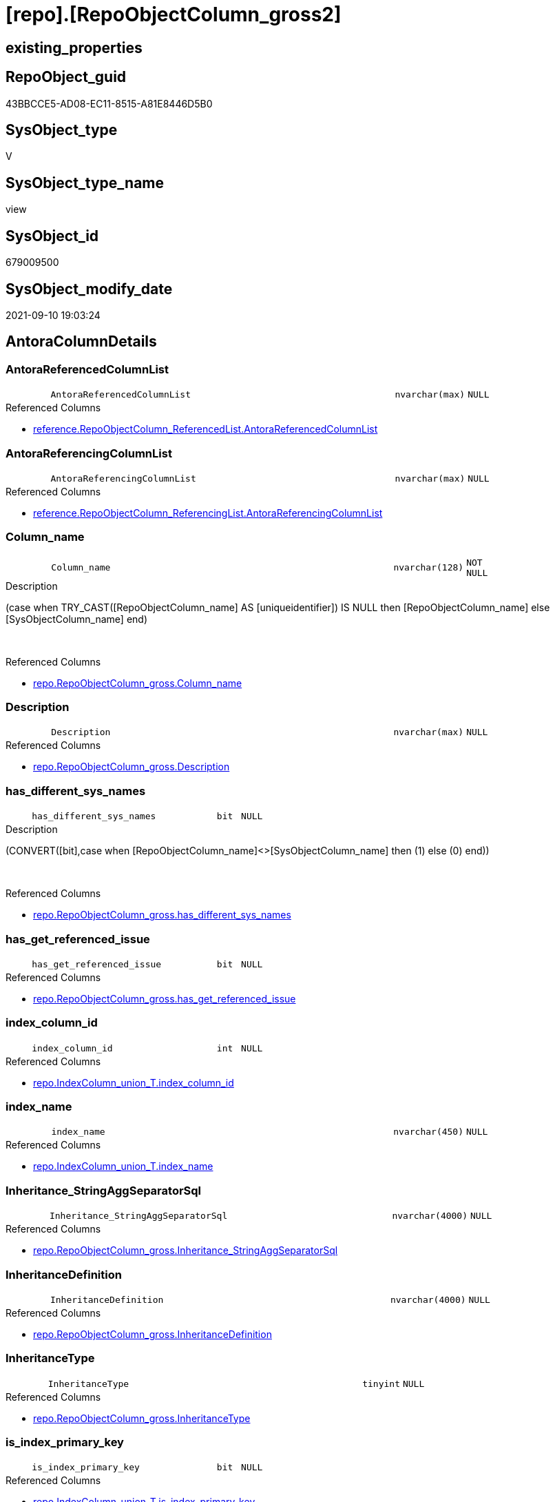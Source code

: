 = [repo].[RepoObjectColumn_gross2]

== existing_properties

// tag::existing_properties[]
:ExistsProperty--antorareferencedlist:
:ExistsProperty--antorareferencinglist:
:ExistsProperty--is_repo_managed:
:ExistsProperty--is_ssas:
:ExistsProperty--referencedobjectlist:
:ExistsProperty--sql_modules_definition:
:ExistsProperty--FK:
:ExistsProperty--AntoraIndexList:
:ExistsProperty--Columns:
// end::existing_properties[]

== RepoObject_guid

// tag::RepoObject_guid[]
43BBCCE5-AD08-EC11-8515-A81E8446D5B0
// end::RepoObject_guid[]

== SysObject_type

// tag::SysObject_type[]
V 
// end::SysObject_type[]

== SysObject_type_name

// tag::SysObject_type_name[]
view
// end::SysObject_type_name[]

== SysObject_id

// tag::SysObject_id[]
679009500
// end::SysObject_id[]

== SysObject_modify_date

// tag::SysObject_modify_date[]
2021-09-10 19:03:24
// end::SysObject_modify_date[]

== AntoraColumnDetails

// tag::AntoraColumnDetails[]
[#column-AntoraReferencedColumnList]
=== AntoraReferencedColumnList

[cols="d,8m,m,m,m,d"]
|===
|
|AntoraReferencedColumnList
|nvarchar(max)
|NULL
|
|
|===

.Referenced Columns
--
* xref:reference.RepoObjectColumn_ReferencedList.adoc#column-AntoraReferencedColumnList[+reference.RepoObjectColumn_ReferencedList.AntoraReferencedColumnList+]
--


[#column-AntoraReferencingColumnList]
=== AntoraReferencingColumnList

[cols="d,8m,m,m,m,d"]
|===
|
|AntoraReferencingColumnList
|nvarchar(max)
|NULL
|
|
|===

.Referenced Columns
--
* xref:reference.RepoObjectColumn_ReferencingList.adoc#column-AntoraReferencingColumnList[+reference.RepoObjectColumn_ReferencingList.AntoraReferencingColumnList+]
--


[#column-Column_name]
=== Column_name

[cols="d,8m,m,m,m,d"]
|===
|
|Column_name
|nvarchar(128)
|NOT NULL
|
|
|===

.Description
--
(case when TRY_CAST([RepoObjectColumn_name] AS [uniqueidentifier]) IS NULL then [RepoObjectColumn_name] else [SysObjectColumn_name] end)
--
{empty} +

.Referenced Columns
--
* xref:repo.RepoObjectColumn_gross.adoc#column-Column_name[+repo.RepoObjectColumn_gross.Column_name+]
--


[#column-Description]
=== Description

[cols="d,8m,m,m,m,d"]
|===
|
|Description
|nvarchar(max)
|NULL
|
|
|===

.Referenced Columns
--
* xref:repo.RepoObjectColumn_gross.adoc#column-Description[+repo.RepoObjectColumn_gross.Description+]
--


[#column-has_different_sys_names]
=== has_different_sys_names

[cols="d,8m,m,m,m,d"]
|===
|
|has_different_sys_names
|bit
|NULL
|
|
|===

.Description
--
(CONVERT([bit],case when [RepoObjectColumn_name]<>[SysObjectColumn_name] then (1) else (0) end))
--
{empty} +

.Referenced Columns
--
* xref:repo.RepoObjectColumn_gross.adoc#column-has_different_sys_names[+repo.RepoObjectColumn_gross.has_different_sys_names+]
--


[#column-has_get_referenced_issue]
=== has_get_referenced_issue

[cols="d,8m,m,m,m,d"]
|===
|
|has_get_referenced_issue
|bit
|NULL
|
|
|===

.Referenced Columns
--
* xref:repo.RepoObjectColumn_gross.adoc#column-has_get_referenced_issue[+repo.RepoObjectColumn_gross.has_get_referenced_issue+]
--


[#column-index_column_id]
=== index_column_id

[cols="d,8m,m,m,m,d"]
|===
|
|index_column_id
|int
|NULL
|
|
|===

.Referenced Columns
--
* xref:repo.IndexColumn_union_T.adoc#column-index_column_id[+repo.IndexColumn_union_T.index_column_id+]
--


[#column-index_name]
=== index_name

[cols="d,8m,m,m,m,d"]
|===
|
|index_name
|nvarchar(450)
|NULL
|
|
|===

.Referenced Columns
--
* xref:repo.IndexColumn_union_T.adoc#column-index_name[+repo.IndexColumn_union_T.index_name+]
--


[#column-Inheritance_StringAggSeparatorSql]
=== Inheritance_StringAggSeparatorSql

[cols="d,8m,m,m,m,d"]
|===
|
|Inheritance_StringAggSeparatorSql
|nvarchar(4000)
|NULL
|
|
|===

.Referenced Columns
--
* xref:repo.RepoObjectColumn_gross.adoc#column-Inheritance_StringAggSeparatorSql[+repo.RepoObjectColumn_gross.Inheritance_StringAggSeparatorSql+]
--


[#column-InheritanceDefinition]
=== InheritanceDefinition

[cols="d,8m,m,m,m,d"]
|===
|
|InheritanceDefinition
|nvarchar(4000)
|NULL
|
|
|===

.Referenced Columns
--
* xref:repo.RepoObjectColumn_gross.adoc#column-InheritanceDefinition[+repo.RepoObjectColumn_gross.InheritanceDefinition+]
--


[#column-InheritanceType]
=== InheritanceType

[cols="d,8m,m,m,m,d"]
|===
|
|InheritanceType
|tinyint
|NULL
|
|
|===

.Referenced Columns
--
* xref:repo.RepoObjectColumn_gross.adoc#column-InheritanceType[+repo.RepoObjectColumn_gross.InheritanceType+]
--


[#column-is_index_primary_key]
=== is_index_primary_key

[cols="d,8m,m,m,m,d"]
|===
|
|is_index_primary_key
|bit
|NULL
|
|
|===

.Referenced Columns
--
* xref:repo.IndexColumn_union_T.adoc#column-is_index_primary_key[+repo.IndexColumn_union_T.is_index_primary_key+]
--


[#column-is_persistence_no_check]
=== is_persistence_no_check

[cols="d,8m,m,m,m,d"]
|===
|
|is_persistence_no_check
|bit
|NULL
|
|
|===

.Referenced Columns
--
* xref:repo.RepoObjectColumn_gross.adoc#column-is_persistence_no_check[+repo.RepoObjectColumn_gross.is_persistence_no_check+]
--


[#column-is_persistence_no_include]
=== is_persistence_no_include

[cols="d,8m,m,m,m,d"]
|===
|
|is_persistence_no_include
|bit
|NULL
|
|
|===

.Referenced Columns
--
* xref:repo.RepoObjectColumn_gross.adoc#column-is_persistence_no_include[+repo.RepoObjectColumn_gross.is_persistence_no_include+]
--


[#column-is_persistence_no_update]
=== is_persistence_no_update

[cols="d,8m,m,m,m,d"]
|===
|
|is_persistence_no_update
|bit
|NULL
|
|
|===

.Referenced Columns
--
* xref:repo.RepoObjectColumn_gross.adoc#column-is_persistence_no_update[+repo.RepoObjectColumn_gross.is_persistence_no_update+]
--


[#column-is_query_plan_expression]
=== is_query_plan_expression

[cols="d,8m,m,m,m,d"]
|===
|
|is_query_plan_expression
|bit
|NULL
|
|
|===

.Referenced Columns
--
* xref:repo.RepoObjectColumn_gross.adoc#column-is_query_plan_expression[+repo.RepoObjectColumn_gross.is_query_plan_expression+]
--


[#column-is_repo_managed]
=== is_repo_managed

[cols="d,8m,m,m,m,d"]
|===
|
|is_repo_managed
|bit
|NULL
|
|
|===

.Referenced Columns
--
* xref:repo.RepoObjectColumn_gross.adoc#column-is_repo_managed[+repo.RepoObjectColumn_gross.is_repo_managed+]
--


[#column-is_RepoObject_name_uniqueidentifier]
=== is_RepoObject_name_uniqueidentifier

[cols="d,8m,m,m,m,d"]
|===
|
|is_RepoObject_name_uniqueidentifier
|int
|NOT NULL
|
|
|===

.Description
--
(case when TRY_CAST([RepoObject_name] AS [uniqueidentifier]) IS NULL then (0) else (1) end)
--
{empty} +

.Referenced Columns
--
* xref:repo.RepoObjectColumn_gross.adoc#column-is_RepoObject_name_uniqueidentifier[+repo.RepoObjectColumn_gross.is_RepoObject_name_uniqueidentifier+]
--


[#column-is_RepoObjectColumn_name_uniqueidentifier]
=== is_RepoObjectColumn_name_uniqueidentifier

[cols="d,8m,m,m,m,d"]
|===
|
|is_RepoObjectColumn_name_uniqueidentifier
|int
|NOT NULL
|
|
|===

.Description
--
(case when TRY_CAST([RepoObjectColumn_name] AS [uniqueidentifier]) IS NULL then (0) else (1) end)
--
{empty} +

.Referenced Columns
--
* xref:repo.RepoObjectColumn_gross.adoc#column-is_RepoObjectColumn_name_uniqueidentifier[+repo.RepoObjectColumn_gross.is_RepoObjectColumn_name_uniqueidentifier+]
--


[#column-is_required_ColumnMerge]
=== is_required_ColumnMerge

[cols="d,8m,m,m,m,d"]
|===
|
|is_required_ColumnMerge
|bit
|NULL
|
|
|===

.Referenced Columns
--
* xref:repo.RepoObjectColumn_gross.adoc#column-is_required_ColumnMerge[+repo.RepoObjectColumn_gross.is_required_ColumnMerge+]
--


[#column-is_ssas]
=== is_ssas

[cols="d,8m,m,m,m,d"]
|===
|
|is_ssas
|bit
|NOT NULL
|
|
|===

.Referenced Columns
--
* xref:repo.RepoObjectColumn_gross.adoc#column-is_ssas[+repo.RepoObjectColumn_gross.is_ssas+]
--


[#column-is_SysObject_missing]
=== is_SysObject_missing

[cols="d,8m,m,m,m,d"]
|===
|
|is_SysObject_missing
|bit
|NULL
|
|
|===

.Referenced Columns
--
* xref:repo.RepoObjectColumn_gross.adoc#column-is_SysObject_missing[+repo.RepoObjectColumn_gross.is_SysObject_missing+]
--


[#column-is_SysObject_name_uniqueidentifier]
=== is_SysObject_name_uniqueidentifier

[cols="d,8m,m,m,m,d"]
|===
|
|is_SysObject_name_uniqueidentifier
|int
|NOT NULL
|
|
|===

.Description
--
(case when TRY_CAST([SysObject_name] AS [uniqueidentifier]) IS NULL then (0) else (1) end)
--
{empty} +

.Referenced Columns
--
* xref:repo.RepoObjectColumn_gross.adoc#column-is_SysObject_name_uniqueidentifier[+repo.RepoObjectColumn_gross.is_SysObject_name_uniqueidentifier+]
--


[#column-is_SysObjectColumn_missing]
=== is_SysObjectColumn_missing

[cols="d,8m,m,m,m,d"]
|===
|
|is_SysObjectColumn_missing
|bit
|NULL
|
|
|===

.Referenced Columns
--
* xref:repo.RepoObjectColumn_gross.adoc#column-is_SysObjectColumn_missing[+repo.RepoObjectColumn_gross.is_SysObjectColumn_missing+]
--


[#column-is_SysObjectColumn_name_uniqueidentifier]
=== is_SysObjectColumn_name_uniqueidentifier

[cols="d,8m,m,m,m,d"]
|===
|
|is_SysObjectColumn_name_uniqueidentifier
|int
|NOT NULL
|
|
|===

.Description
--
(case when TRY_CAST([SysObjectColumn_name] AS [uniqueidentifier]) IS NULL then (0) else (1) end)
--
{empty} +

.Referenced Columns
--
* xref:repo.RepoObjectColumn_gross.adoc#column-is_SysObjectColumn_name_uniqueidentifier[+repo.RepoObjectColumn_gross.is_SysObjectColumn_name_uniqueidentifier+]
--


[#column-isAnyIndexColumn]
=== isAnyIndexColumn

[cols="d,8m,m,m,m,d"]
|===
|
|isAnyIndexColumn
|int
|NULL
|
|
|===


[#column-modify_dt]
=== modify_dt

[cols="d,8m,m,m,m,d"]
|===
|
|modify_dt
|datetime
|NOT NULL
|
|
|===

.Referenced Columns
--
* xref:repo.RepoObjectColumn_gross.adoc#column-modify_dt[+repo.RepoObjectColumn_gross.modify_dt+]
--


[#column-node_id]
=== node_id

[cols="d,8m,m,m,m,d"]
|===
|
|node_id
|bigint
|NULL
|
|
|===

.Description
--
(CONVERT([bigint],[SysObject_id])*(10000))
--
{empty} +

.Referenced Columns
--
* xref:repo.RepoObjectColumn_gross.adoc#column-node_id[+repo.RepoObjectColumn_gross.node_id+]
--


[#column-persistence_source_RepoObject_guid]
=== persistence_source_RepoObject_guid

[cols="d,8m,m,m,m,d"]
|===
|
|persistence_source_RepoObject_guid
|uniqueidentifier
|NULL
|
|
|===

.Referenced Columns
--
* xref:repo.RepoObjectColumn_gross.adoc#column-persistence_source_RepoObject_guid[+repo.RepoObjectColumn_gross.persistence_source_RepoObject_guid+]
--


[#column-persistence_source_RepoObject_guid_via_Column]
=== persistence_source_RepoObject_guid_via_Column

[cols="d,8m,m,m,m,d"]
|===
|
|persistence_source_RepoObject_guid_via_Column
|uniqueidentifier
|NULL
|
|
|===

.Referenced Columns
--
* xref:repo.RepoObjectColumn.adoc#column-RepoObject_guid[+repo.RepoObjectColumn.RepoObject_guid+]
--


[#column-persistence_source_RepoObjectColumn_guid]
=== persistence_source_RepoObjectColumn_guid

[cols="d,8m,m,m,m,d"]
|===
|
|persistence_source_RepoObjectColumn_guid
|uniqueidentifier
|NULL
|
|
|===

.Referenced Columns
--
* xref:repo.RepoObjectColumn_gross.adoc#column-persistence_source_RepoObjectColumn_guid[+repo.RepoObjectColumn_gross.persistence_source_RepoObjectColumn_guid+]
--


[#column-pk_index_guid]
=== pk_index_guid

[cols="d,8m,m,m,m,d"]
|===
|
|pk_index_guid
|uniqueidentifier
|NULL
|
|
|===

.Referenced Columns
--
* xref:repo.RepoObjectColumn_gross.adoc#column-pk_index_guid[+repo.RepoObjectColumn_gross.pk_index_guid+]
--


[#column-Property_ms_description]
=== Property_ms_description

[cols="d,8m,m,m,m,d"]
|===
|
|Property_ms_description
|nvarchar(4000)
|NULL
|
|
|===

.Referenced Columns
--
* xref:repo.RepoObjectColumn_gross.adoc#column-Property_ms_description[+repo.RepoObjectColumn_gross.Property_ms_description+]
--


[#column-Referencing_Count]
=== Referencing_Count

[cols="d,8m,m,m,m,d"]
|===
|
|Referencing_Count
|int
|NULL
|
|
|===

.Referenced Columns
--
* xref:repo.RepoObjectColumn_gross.adoc#column-Referencing_Count[+repo.RepoObjectColumn_gross.Referencing_Count+]
--


[#column-Repo_default_definition]
=== Repo_default_definition

[cols="d,8m,m,m,m,d"]
|===
|
|Repo_default_definition
|nvarchar(max)
|NULL
|
|
|===

.Referenced Columns
--
* xref:repo.RepoObjectColumn_gross.adoc#column-Repo_default_definition[+repo.RepoObjectColumn_gross.Repo_default_definition+]
--


[#column-Repo_default_is_system_named]
=== Repo_default_is_system_named

[cols="d,8m,m,m,m,d"]
|===
|
|Repo_default_is_system_named
|bit
|NULL
|
|
|===

.Referenced Columns
--
* xref:repo.RepoObjectColumn_gross.adoc#column-Repo_default_is_system_named[+repo.RepoObjectColumn_gross.Repo_default_is_system_named+]
--


[#column-Repo_default_name]
=== Repo_default_name

[cols="d,8m,m,m,m,d"]
|===
|
|Repo_default_name
|nvarchar(128)
|NULL
|
|
|===

.Referenced Columns
--
* xref:repo.RepoObjectColumn_gross.adoc#column-Repo_default_name[+repo.RepoObjectColumn_gross.Repo_default_name+]
--


[#column-Repo_definition]
=== Repo_definition

[cols="d,8m,m,m,m,d"]
|===
|
|Repo_definition
|nvarchar(max)
|NULL
|
|
|===

.Referenced Columns
--
* xref:repo.RepoObjectColumn_gross.adoc#column-Repo_definition[+repo.RepoObjectColumn_gross.Repo_definition+]
--


[#column-Repo_generated_always_type]
=== Repo_generated_always_type

[cols="d,8m,m,m,m,d"]
|===
|
|Repo_generated_always_type
|tinyint
|NOT NULL
|
|
|===

.Description
--
Applies to: SQL Server 2016 (13.x) and later, SQL Database.
Identifies when the column value is generated (will always be 0 for columns in system tables):
0 = NOT_APPLICABLE
1 = AS_ROW_START
2 = AS_ROW_END
For more information, see Temporal Tables (Relational databases).
--
{empty} +

.Referenced Columns
--
* xref:repo.RepoObjectColumn_gross.adoc#column-Repo_generated_always_type[+repo.RepoObjectColumn_gross.Repo_generated_always_type+]
--


[#column-Repo_graph_type]
=== Repo_graph_type

[cols="d,8m,m,m,m,d"]
|===
|
|Repo_graph_type
|int
|NULL
|
|
|===

.Description
--
https://docs.microsoft.com/en-us/sql/relational-databases/graphs/sql-graph-architecture

The sys.columns view contains additional columns graph_type and graph_type_desc, that indicate the type of the column in node and edge tables.

graph_type
int
Internal column with a set of values. The values are between 1-8 for graph columns and NULL for others.

graph_type_desc
nvarchar(60)
internal column with a set of values

Column Value	Description
1	GRAPH_ID
2	GRAPH_ID_COMPUTED
3	GRAPH_FROM_ID
4	GRAPH_FROM_OBJ_ID
5	GRAPH_FROM_ID_COMPUTED
6	GRAPH_TO_ID
7	GRAPH_TO_OBJ_ID
8	GRAPH_TO_ID_COMPUTED
--
{empty} +

.Referenced Columns
--
* xref:repo.RepoObjectColumn_gross.adoc#column-Repo_graph_type[+repo.RepoObjectColumn_gross.Repo_graph_type+]
--


[#column-Repo_increment_value]
=== Repo_increment_value

[cols="d,8m,m,m,m,d"]
|===
|
|Repo_increment_value
|sql_variant
|NULL
|
|
|===

.Referenced Columns
--
* xref:repo.RepoObjectColumn_gross.adoc#column-Repo_increment_value[+repo.RepoObjectColumn_gross.Repo_increment_value+]
--


[#column-Repo_is_computed]
=== Repo_is_computed

[cols="d,8m,m,m,m,d"]
|===
|
|Repo_is_computed
|bit
|NOT NULL
|
|
|===

.Referenced Columns
--
* xref:repo.RepoObjectColumn_gross.adoc#column-Repo_is_computed[+repo.RepoObjectColumn_gross.Repo_is_computed+]
--


[#column-Repo_is_identity]
=== Repo_is_identity

[cols="d,8m,m,m,m,d"]
|===
|
|Repo_is_identity
|bit
|NOT NULL
|
|
|===

.Referenced Columns
--
* xref:repo.RepoObjectColumn_gross.adoc#column-Repo_is_identity[+repo.RepoObjectColumn_gross.Repo_is_identity+]
--


[#column-Repo_is_nullable]
=== Repo_is_nullable

[cols="d,8m,m,m,m,d"]
|===
|
|Repo_is_nullable
|bit
|NULL
|
|
|===

.Referenced Columns
--
* xref:repo.RepoObjectColumn_gross.adoc#column-Repo_is_nullable[+repo.RepoObjectColumn_gross.Repo_is_nullable+]
--


[#column-Repo_is_persisted]
=== Repo_is_persisted

[cols="d,8m,m,m,m,d"]
|===
|
|Repo_is_persisted
|bit
|NULL
|
|
|===

.Referenced Columns
--
* xref:repo.RepoObjectColumn_gross.adoc#column-Repo_is_persisted[+repo.RepoObjectColumn_gross.Repo_is_persisted+]
--


[#column-Repo_seed_value]
=== Repo_seed_value

[cols="d,8m,m,m,m,d"]
|===
|
|Repo_seed_value
|sql_variant
|NULL
|
|
|===

.Referenced Columns
--
* xref:repo.RepoObjectColumn_gross.adoc#column-Repo_seed_value[+repo.RepoObjectColumn_gross.Repo_seed_value+]
--


[#column-Repo_user_type_fullname]
=== Repo_user_type_fullname

[cols="d,8m,m,m,m,d"]
|===
|
|Repo_user_type_fullname
|nvarchar(128)
|NULL
|
|
|===

.Referenced Columns
--
* xref:repo.RepoObjectColumn_gross.adoc#column-Repo_user_type_fullname[+repo.RepoObjectColumn_gross.Repo_user_type_fullname+]
--


[#column-Repo_user_type_name]
=== Repo_user_type_name

[cols="d,8m,m,m,m,d"]
|===
|
|Repo_user_type_name
|nvarchar(128)
|NULL
|
|
|===

.Referenced Columns
--
* xref:repo.RepoObjectColumn_gross.adoc#column-Repo_user_type_name[+repo.RepoObjectColumn_gross.Repo_user_type_name+]
--


[#column-Repo_uses_database_collation]
=== Repo_uses_database_collation

[cols="d,8m,m,m,m,d"]
|===
|
|Repo_uses_database_collation
|bit
|NULL
|
|
|===

.Referenced Columns
--
* xref:repo.RepoObjectColumn_gross.adoc#column-Repo_uses_database_collation[+repo.RepoObjectColumn_gross.Repo_uses_database_collation+]
--


[#column-RepoObject_fullname]
=== RepoObject_fullname

[cols="d,8m,m,m,m,d"]
|===
|
|RepoObject_fullname
|nvarchar(261)
|NOT NULL
|
|
|===

.Description
--
(concat('[',[RepoObject_schema_name],'].[',[RepoObject_name],']'))
--
{empty} +

.Referenced Columns
--
* xref:repo.RepoObjectColumn_gross.adoc#column-RepoObject_fullname[+repo.RepoObjectColumn_gross.RepoObject_fullname+]
--


[#column-RepoObject_fullname2]
=== RepoObject_fullname2

[cols="d,8m,m,m,m,d"]
|===
|
|RepoObject_fullname2
|nvarchar(257)
|NOT NULL
|
|
|===

.Description
--
(concat([RepoObject_schema_name],'.',[RepoObject_name]))
--
{empty} +

.Referenced Columns
--
* xref:repo.RepoObjectColumn_gross.adoc#column-RepoObject_fullname2[+repo.RepoObjectColumn_gross.RepoObject_fullname2+]
--


[#column-RepoObject_guid]
=== RepoObject_guid

[cols="d,8m,m,m,m,d"]
|===
|
|RepoObject_guid
|uniqueidentifier
|NOT NULL
|
|
|===

.Referenced Columns
--
* xref:repo.RepoObjectColumn_gross.adoc#column-RepoObject_guid[+repo.RepoObjectColumn_gross.RepoObject_guid+]
--

.Referencing Columns
--
* xref:docs.RepoObject_ColumnList.adoc#column-RepoObject_guid[+docs.RepoObject_ColumnList.RepoObject_guid+]
* xref:repo.RepoObject_ColumnList.adoc#column-RepoObject_guid[+repo.RepoObject_ColumnList.RepoObject_guid+]
--


[#column-RepoObject_name]
=== RepoObject_name

[cols="d,8m,m,m,m,d"]
|===
|
|RepoObject_name
|nvarchar(128)
|NOT NULL
|
|
|===

.Referenced Columns
--
* xref:repo.RepoObjectColumn_gross.adoc#column-RepoObject_name[+repo.RepoObjectColumn_gross.RepoObject_name+]
--


[#column-RepoObject_Referencing_Count]
=== RepoObject_Referencing_Count

[cols="d,8m,m,m,m,d"]
|===
|
|RepoObject_Referencing_Count
|int
|NULL
|
|
|===

.Referenced Columns
--
* xref:repo.RepoObjectColumn_gross.adoc#column-RepoObject_Referencing_Count[+repo.RepoObjectColumn_gross.RepoObject_Referencing_Count+]
--


[#column-RepoObject_schema_name]
=== RepoObject_schema_name

[cols="d,8m,m,m,m,d"]
|===
|
|RepoObject_schema_name
|nvarchar(128)
|NOT NULL
|
|
|===

.Referenced Columns
--
* xref:repo.RepoObjectColumn_gross.adoc#column-RepoObject_schema_name[+repo.RepoObjectColumn_gross.RepoObject_schema_name+]
--


[#column-RepoObject_type]
=== RepoObject_type

[cols="d,8m,m,m,m,d"]
|===
|
|RepoObject_type
|char(2)
|NOT NULL
|
|
|===

.Description
--
reference in [repo_sys].[type]
--
{empty} +

.Referenced Columns
--
* xref:repo.RepoObjectColumn_gross.adoc#column-RepoObject_type[+repo.RepoObjectColumn_gross.RepoObject_type+]
--


[#column-RepoObjectColumn_column_id]
=== RepoObjectColumn_column_id

[cols="d,8m,m,m,m,d"]
|===
|
|RepoObjectColumn_column_id
|int
|NULL
|
|
|===

.Description
--
ID of the column. Is unique within the object.
Column IDs might not be sequential.
--
{empty} +

.Referenced Columns
--
* xref:repo.RepoObjectColumn_gross.adoc#column-RepoObjectColumn_column_id[+repo.RepoObjectColumn_gross.RepoObjectColumn_column_id+]
--


[#column-RepoObjectColumn_fullname]
=== RepoObjectColumn_fullname

[cols="d,8m,m,m,m,d"]
|===
|
|RepoObjectColumn_fullname
|nvarchar(520)
|NOT NULL
|
|
|===

.Referenced Columns
--
* xref:repo.RepoObjectColumn_gross.adoc#column-RepoObjectColumn_fullname[+repo.RepoObjectColumn_gross.RepoObjectColumn_fullname+]
--


[#column-RepoObjectColumn_fullname2]
=== RepoObjectColumn_fullname2

[cols="d,8m,m,m,m,d"]
|===
|
|RepoObjectColumn_fullname2
|nvarchar(386)
|NOT NULL
|
|
|===

.Referenced Columns
--
* xref:repo.RepoObjectColumn_gross.adoc#column-RepoObjectColumn_fullname2[+repo.RepoObjectColumn_gross.RepoObjectColumn_fullname2+]
--


[#column-RepoObjectColumn_guid]
=== RepoObjectColumn_guid

[cols="d,8m,m,m,m,d"]
|===
|
|RepoObjectColumn_guid
|uniqueidentifier
|NOT NULL
|
|
|===

.Referenced Columns
--
* xref:repo.RepoObjectColumn_gross.adoc#column-RepoObjectColumn_guid[+repo.RepoObjectColumn_gross.RepoObjectColumn_guid+]
--


[#column-RepoObjectColumn_name]
=== RepoObjectColumn_name

[cols="d,8m,m,m,m,d"]
|===
|
|RepoObjectColumn_name
|nvarchar(128)
|NOT NULL
|
|
|===

.Description
--
Name of the column. Is unique within the object.
--
{empty} +

.Referenced Columns
--
* xref:repo.RepoObjectColumn_gross.adoc#column-RepoObjectColumn_name[+repo.RepoObjectColumn_gross.RepoObjectColumn_name+]
--


[#column-SysObject_fullname]
=== SysObject_fullname

[cols="d,8m,m,m,m,d"]
|===
|
|SysObject_fullname
|nvarchar(261)
|NOT NULL
|
|
|===

.Description
--
(concat('[',[SysObject_schema_name],'].[',[SysObject_name],']'))
--
{empty} +

.Referenced Columns
--
* xref:repo.RepoObjectColumn_gross.adoc#column-SysObject_fullname[+repo.RepoObjectColumn_gross.SysObject_fullname+]
--


[#column-SysObject_fullname2]
=== SysObject_fullname2

[cols="d,8m,m,m,m,d"]
|===
|
|SysObject_fullname2
|nvarchar(257)
|NOT NULL
|
|
|===

.Description
--
(concat([SysObject_schema_name],'.',[SysObject_name]))
--
{empty} +

.Referenced Columns
--
* xref:repo.RepoObjectColumn_gross.adoc#column-SysObject_fullname2[+repo.RepoObjectColumn_gross.SysObject_fullname2+]
--


[#column-SysObject_id]
=== SysObject_id

[cols="d,8m,m,m,m,d"]
|===
|
|SysObject_id
|int
|NULL
|
|
|===

.Referenced Columns
--
* xref:repo.RepoObjectColumn_gross.adoc#column-SysObject_id[+repo.RepoObjectColumn_gross.SysObject_id+]
--


[#column-SysObject_modify_date]
=== SysObject_modify_date

[cols="d,8m,m,m,m,d"]
|===
|
|SysObject_modify_date
|datetime
|NULL
|
|
|===

.Referenced Columns
--
* xref:repo.RepoObjectColumn_gross.adoc#column-SysObject_modify_date[+repo.RepoObjectColumn_gross.SysObject_modify_date+]
--


[#column-SysObject_name]
=== SysObject_name

[cols="d,8m,m,m,m,d"]
|===
|
|SysObject_name
|nvarchar(128)
|NOT NULL
|
|
|===

.Referenced Columns
--
* xref:repo.RepoObjectColumn_gross.adoc#column-SysObject_name[+repo.RepoObjectColumn_gross.SysObject_name+]
--


[#column-SysObject_parent_object_id]
=== SysObject_parent_object_id

[cols="d,8m,m,m,m,d"]
|===
|
|SysObject_parent_object_id
|int
|NOT NULL
|
|
|===

.Referenced Columns
--
* xref:repo.RepoObjectColumn_gross.adoc#column-SysObject_parent_object_id[+repo.RepoObjectColumn_gross.SysObject_parent_object_id+]
--


[#column-SysObject_schema_name]
=== SysObject_schema_name

[cols="d,8m,m,m,m,d"]
|===
|
|SysObject_schema_name
|nvarchar(128)
|NOT NULL
|
|
|===

.Referenced Columns
--
* xref:repo.RepoObjectColumn_gross.adoc#column-SysObject_schema_name[+repo.RepoObjectColumn_gross.SysObject_schema_name+]
--


[#column-SysObject_type]
=== SysObject_type

[cols="d,8m,m,m,m,d"]
|===
|
|SysObject_type
|char(2)
|NULL
|
|
|===

.Description
--
reference in [repo_sys].[type]
--
{empty} +

.Referenced Columns
--
* xref:repo.RepoObjectColumn_gross.adoc#column-SysObject_type[+repo.RepoObjectColumn_gross.SysObject_type+]
--


[#column-SysObjectColumn_column_id]
=== SysObjectColumn_column_id

[cols="d,8m,m,m,m,d"]
|===
|
|SysObjectColumn_column_id
|int
|NULL
|
|
|===

.Description
--
ID of the column. Is unique within the object.
Column IDs might not be sequential.
--
{empty} +

.Referenced Columns
--
* xref:repo.RepoObjectColumn_gross.adoc#column-SysObjectColumn_column_id[+repo.RepoObjectColumn_gross.SysObjectColumn_column_id+]
--


[#column-SysObjectColumn_name]
=== SysObjectColumn_name

[cols="d,8m,m,m,m,d"]
|===
|
|SysObjectColumn_name
|nvarchar(128)
|NOT NULL
|
|
|===

.Description
--
Name of the column. Is unique within the object.
if it not exists in the database, the RepoObject_guid or any other guid is used, because this column should not be empty
--
{empty} +

.Referenced Columns
--
* xref:repo.RepoObjectColumn_gross.adoc#column-SysObjectColumn_name[+repo.RepoObjectColumn_gross.SysObjectColumn_name+]
--


[#column-tabcol_Description]
=== tabcol_Description

[cols="d,8m,m,m,m,d"]
|===
|
|tabcol_Description
|nvarchar(max)
|NULL
|
|
|===

.Referenced Columns
--
* xref:repo.RepoObjectColumn_gross.adoc#column-tabcol_Description[+repo.RepoObjectColumn_gross.tabcol_Description+]
--


[#column-tabcol_DisplayFolder]
=== tabcol_DisplayFolder

[cols="d,8m,m,m,m,d"]
|===
|
|tabcol_DisplayFolder
|nvarchar(500)
|NULL
|
|
|===

.Referenced Columns
--
* xref:repo.RepoObjectColumn_gross.adoc#column-tabcol_DisplayFolder[+repo.RepoObjectColumn_gross.tabcol_DisplayFolder+]
--


[#column-tabcol_Expression]
=== tabcol_Expression

[cols="d,8m,m,m,m,d"]
|===
|
|tabcol_Expression
|nvarchar(max)
|NULL
|
|
|===

.Referenced Columns
--
* xref:repo.RepoObjectColumn_gross.adoc#column-tabcol_Expression[+repo.RepoObjectColumn_gross.tabcol_Expression+]
--


[#column-tabcol_FormatString]
=== tabcol_FormatString

[cols="d,8m,m,m,m,d"]
|===
|
|tabcol_FormatString
|nvarchar(500)
|NULL
|
|
|===

.Referenced Columns
--
* xref:repo.RepoObjectColumn_gross.adoc#column-tabcol_FormatString[+repo.RepoObjectColumn_gross.tabcol_FormatString+]
--


[#column-tabcol_IsHidden]
=== tabcol_IsHidden

[cols="d,8m,m,m,m,d"]
|===
|
|tabcol_IsHidden
|bit
|NOT NULL
|
|
|===

.Referenced Columns
--
* xref:repo.RepoObjectColumn_gross.adoc#column-tabcol_IsHidden[+repo.RepoObjectColumn_gross.tabcol_IsHidden+]
--


[#column-tabcol_IsKey]
=== tabcol_IsKey

[cols="d,8m,m,m,m,d"]
|===
|
|tabcol_IsKey
|bit
|NOT NULL
|
|
|===

.Referenced Columns
--
* xref:repo.RepoObjectColumn_gross.adoc#column-tabcol_IsKey[+repo.RepoObjectColumn_gross.tabcol_IsKey+]
--


[#column-tabcol_IsUnique]
=== tabcol_IsUnique

[cols="d,8m,m,m,m,d"]
|===
|
|tabcol_IsUnique
|bit
|NOT NULL
|
|
|===

.Referenced Columns
--
* xref:repo.RepoObjectColumn_gross.adoc#column-tabcol_IsUnique[+repo.RepoObjectColumn_gross.tabcol_IsUnique+]
--


[#column-tabcol_SummarizeBy]
=== tabcol_SummarizeBy

[cols="d,8m,m,m,m,d"]
|===
|
|tabcol_SummarizeBy
|nvarchar(500)
|NULL
|
|
|===

.Referenced Columns
--
* xref:repo.RepoObjectColumn_gross.adoc#column-tabcol_SummarizeBy[+repo.RepoObjectColumn_gross.tabcol_SummarizeBy+]
--


[#column-tabcol_Type]
=== tabcol_Type

[cols="d,8m,m,m,m,d"]
|===
|
|tabcol_Type
|nvarchar(500)
|NULL
|
|
|===

.Referenced Columns
--
* xref:repo.RepoObjectColumn_gross.adoc#column-tabcol_Type[+repo.RepoObjectColumn_gross.tabcol_Type+]
--


// end::AntoraColumnDetails[]

== AntoraMeasureDetails

// tag::AntoraMeasureDetails[]

// end::AntoraMeasureDetails[]

== AntoraPkColumnTableRows

// tag::AntoraPkColumnTableRows[]
















































































// end::AntoraPkColumnTableRows[]

== AntoraNonPkColumnTableRows

// tag::AntoraNonPkColumnTableRows[]
|
|<<column-AntoraReferencedColumnList>>
|nvarchar(max)
|NULL
|
|

|
|<<column-AntoraReferencingColumnList>>
|nvarchar(max)
|NULL
|
|

|
|<<column-Column_name>>
|nvarchar(128)
|NOT NULL
|
|

|
|<<column-Description>>
|nvarchar(max)
|NULL
|
|

|
|<<column-has_different_sys_names>>
|bit
|NULL
|
|

|
|<<column-has_get_referenced_issue>>
|bit
|NULL
|
|

|
|<<column-index_column_id>>
|int
|NULL
|
|

|
|<<column-index_name>>
|nvarchar(450)
|NULL
|
|

|
|<<column-Inheritance_StringAggSeparatorSql>>
|nvarchar(4000)
|NULL
|
|

|
|<<column-InheritanceDefinition>>
|nvarchar(4000)
|NULL
|
|

|
|<<column-InheritanceType>>
|tinyint
|NULL
|
|

|
|<<column-is_index_primary_key>>
|bit
|NULL
|
|

|
|<<column-is_persistence_no_check>>
|bit
|NULL
|
|

|
|<<column-is_persistence_no_include>>
|bit
|NULL
|
|

|
|<<column-is_persistence_no_update>>
|bit
|NULL
|
|

|
|<<column-is_query_plan_expression>>
|bit
|NULL
|
|

|
|<<column-is_repo_managed>>
|bit
|NULL
|
|

|
|<<column-is_RepoObject_name_uniqueidentifier>>
|int
|NOT NULL
|
|

|
|<<column-is_RepoObjectColumn_name_uniqueidentifier>>
|int
|NOT NULL
|
|

|
|<<column-is_required_ColumnMerge>>
|bit
|NULL
|
|

|
|<<column-is_ssas>>
|bit
|NOT NULL
|
|

|
|<<column-is_SysObject_missing>>
|bit
|NULL
|
|

|
|<<column-is_SysObject_name_uniqueidentifier>>
|int
|NOT NULL
|
|

|
|<<column-is_SysObjectColumn_missing>>
|bit
|NULL
|
|

|
|<<column-is_SysObjectColumn_name_uniqueidentifier>>
|int
|NOT NULL
|
|

|
|<<column-isAnyIndexColumn>>
|int
|NULL
|
|

|
|<<column-modify_dt>>
|datetime
|NOT NULL
|
|

|
|<<column-node_id>>
|bigint
|NULL
|
|

|
|<<column-persistence_source_RepoObject_guid>>
|uniqueidentifier
|NULL
|
|

|
|<<column-persistence_source_RepoObject_guid_via_Column>>
|uniqueidentifier
|NULL
|
|

|
|<<column-persistence_source_RepoObjectColumn_guid>>
|uniqueidentifier
|NULL
|
|

|
|<<column-pk_index_guid>>
|uniqueidentifier
|NULL
|
|

|
|<<column-Property_ms_description>>
|nvarchar(4000)
|NULL
|
|

|
|<<column-Referencing_Count>>
|int
|NULL
|
|

|
|<<column-Repo_default_definition>>
|nvarchar(max)
|NULL
|
|

|
|<<column-Repo_default_is_system_named>>
|bit
|NULL
|
|

|
|<<column-Repo_default_name>>
|nvarchar(128)
|NULL
|
|

|
|<<column-Repo_definition>>
|nvarchar(max)
|NULL
|
|

|
|<<column-Repo_generated_always_type>>
|tinyint
|NOT NULL
|
|

|
|<<column-Repo_graph_type>>
|int
|NULL
|
|

|
|<<column-Repo_increment_value>>
|sql_variant
|NULL
|
|

|
|<<column-Repo_is_computed>>
|bit
|NOT NULL
|
|

|
|<<column-Repo_is_identity>>
|bit
|NOT NULL
|
|

|
|<<column-Repo_is_nullable>>
|bit
|NULL
|
|

|
|<<column-Repo_is_persisted>>
|bit
|NULL
|
|

|
|<<column-Repo_seed_value>>
|sql_variant
|NULL
|
|

|
|<<column-Repo_user_type_fullname>>
|nvarchar(128)
|NULL
|
|

|
|<<column-Repo_user_type_name>>
|nvarchar(128)
|NULL
|
|

|
|<<column-Repo_uses_database_collation>>
|bit
|NULL
|
|

|
|<<column-RepoObject_fullname>>
|nvarchar(261)
|NOT NULL
|
|

|
|<<column-RepoObject_fullname2>>
|nvarchar(257)
|NOT NULL
|
|

|
|<<column-RepoObject_guid>>
|uniqueidentifier
|NOT NULL
|
|

|
|<<column-RepoObject_name>>
|nvarchar(128)
|NOT NULL
|
|

|
|<<column-RepoObject_Referencing_Count>>
|int
|NULL
|
|

|
|<<column-RepoObject_schema_name>>
|nvarchar(128)
|NOT NULL
|
|

|
|<<column-RepoObject_type>>
|char(2)
|NOT NULL
|
|

|
|<<column-RepoObjectColumn_column_id>>
|int
|NULL
|
|

|
|<<column-RepoObjectColumn_fullname>>
|nvarchar(520)
|NOT NULL
|
|

|
|<<column-RepoObjectColumn_fullname2>>
|nvarchar(386)
|NOT NULL
|
|

|
|<<column-RepoObjectColumn_guid>>
|uniqueidentifier
|NOT NULL
|
|

|
|<<column-RepoObjectColumn_name>>
|nvarchar(128)
|NOT NULL
|
|

|
|<<column-SysObject_fullname>>
|nvarchar(261)
|NOT NULL
|
|

|
|<<column-SysObject_fullname2>>
|nvarchar(257)
|NOT NULL
|
|

|
|<<column-SysObject_id>>
|int
|NULL
|
|

|
|<<column-SysObject_modify_date>>
|datetime
|NULL
|
|

|
|<<column-SysObject_name>>
|nvarchar(128)
|NOT NULL
|
|

|
|<<column-SysObject_parent_object_id>>
|int
|NOT NULL
|
|

|
|<<column-SysObject_schema_name>>
|nvarchar(128)
|NOT NULL
|
|

|
|<<column-SysObject_type>>
|char(2)
|NULL
|
|

|
|<<column-SysObjectColumn_column_id>>
|int
|NULL
|
|

|
|<<column-SysObjectColumn_name>>
|nvarchar(128)
|NOT NULL
|
|

|
|<<column-tabcol_Description>>
|nvarchar(max)
|NULL
|
|

|
|<<column-tabcol_DisplayFolder>>
|nvarchar(500)
|NULL
|
|

|
|<<column-tabcol_Expression>>
|nvarchar(max)
|NULL
|
|

|
|<<column-tabcol_FormatString>>
|nvarchar(500)
|NULL
|
|

|
|<<column-tabcol_IsHidden>>
|bit
|NOT NULL
|
|

|
|<<column-tabcol_IsKey>>
|bit
|NOT NULL
|
|

|
|<<column-tabcol_IsUnique>>
|bit
|NOT NULL
|
|

|
|<<column-tabcol_SummarizeBy>>
|nvarchar(500)
|NULL
|
|

|
|<<column-tabcol_Type>>
|nvarchar(500)
|NULL
|
|

// end::AntoraNonPkColumnTableRows[]

== AntoraIndexList

// tag::AntoraIndexList[]

[#index-idx_RepoObjectColumn_gross2_1]
=== idx_RepoObjectColumn_gross2++__++1

* IndexSemanticGroup: xref:other/IndexSemanticGroup.adoc#_no_group[no_group]
+
--
* <<column-SysObject_schema_name>>; nvarchar(128)
* <<column-SysObject_name>>; nvarchar(128)
--
* PK, Unique, Real: 0, 0, 0


[#index-idx_RepoObjectColumn_gross2_2]
=== idx_RepoObjectColumn_gross2++__++2

* IndexSemanticGroup: xref:other/IndexSemanticGroup.adoc#_no_group[no_group]
+
--
* <<column-RepoObject_schema_name>>; nvarchar(128)
* <<column-RepoObject_name>>; nvarchar(128)
--
* PK, Unique, Real: 0, 0, 0


[#index-idx_RepoObjectColumn_gross2_3]
=== idx_RepoObjectColumn_gross2++__++3

* IndexSemanticGroup: xref:other/IndexSemanticGroup.adoc#_no_group[no_group]
+
--
* <<column-pk_index_guid>>; uniqueidentifier
--
* PK, Unique, Real: 0, 0, 0


[#index-idx_RepoObjectColumn_gross2_4]
=== idx_RepoObjectColumn_gross2++__++4

* IndexSemanticGroup: xref:other/IndexSemanticGroup.adoc#_no_group[no_group]
+
--
* <<column-RepoObjectColumn_guid>>; uniqueidentifier
--
* PK, Unique, Real: 0, 0, 0


[#index-idx_RepoObjectColumn_gross2_5]
=== idx_RepoObjectColumn_gross2++__++5

* IndexSemanticGroup: xref:other/IndexSemanticGroup.adoc#_no_group[no_group]
+
--
* <<column-RepoObjectColumn_guid>>; uniqueidentifier
* <<column-SysObjectColumn_name>>; nvarchar(128)
--
* PK, Unique, Real: 0, 0, 0


[#index-idx_RepoObjectColumn_gross2_6]
=== idx_RepoObjectColumn_gross2++__++6

* IndexSemanticGroup: xref:other/IndexSemanticGroup.adoc#_no_group[no_group]
+
--
* <<column-RepoObject_guid>>; uniqueidentifier
* <<column-RepoObjectColumn_name>>; nvarchar(128)
--
* PK, Unique, Real: 0, 0, 0


[#index-idx_RepoObjectColumn_gross2_7]
=== idx_RepoObjectColumn_gross2++__++7

* IndexSemanticGroup: xref:other/IndexSemanticGroup.adoc#_no_group[no_group]
+
--
* <<column-RepoObject_guid>>; uniqueidentifier
--
* PK, Unique, Real: 0, 0, 0


[#index-idx_RepoObjectColumn_gross2_8]
=== idx_RepoObjectColumn_gross2++__++8

* IndexSemanticGroup: xref:other/IndexSemanticGroup.adoc#_no_group[no_group]
+
--
* <<column-index_column_id>>; int
--
* PK, Unique, Real: 0, 0, 0


[#index-idx_RepoObjectColumn_gross2_9]
=== idx_RepoObjectColumn_gross2++__++9

* IndexSemanticGroup: xref:other/IndexSemanticGroup.adoc#_no_group[no_group]
+
--
* <<column-persistence_source_RepoObject_guid_via_Column>>; uniqueidentifier
--
* PK, Unique, Real: 0, 0, 0

// end::AntoraIndexList[]

== AntoraParameterList

// tag::AntoraParameterList[]

// end::AntoraParameterList[]

== Other tags

source: property.RepoObjectProperty_cross As rop_cross


=== AdocUspSteps

// tag::adocuspsteps[]

// end::adocuspsteps[]


=== AntoraReferencedList

// tag::antorareferencedlist[]
* xref:reference.RepoObjectColumn_ReferencedList.adoc[]
* xref:reference.RepoObjectColumn_ReferencingList.adoc[]
* xref:repo.IndexColumn_union_T.adoc[]
* xref:repo.RepoObjectColumn.adoc[]
* xref:repo.RepoObjectColumn_gross.adoc[]
// end::antorareferencedlist[]


=== AntoraReferencingList

// tag::antorareferencinglist[]
* xref:docs.RepoObject_ColumnList.adoc[]
* xref:repo.RepoObject_ColumnList.adoc[]
* xref:uspgenerator.usp_GeneratorUsp_insert_update_persistence.adoc[]
// end::antorareferencinglist[]


=== Description

// tag::description[]

// end::description[]


=== exampleUsage

// tag::exampleusage[]

// end::exampleusage[]


=== exampleUsage_2

// tag::exampleusage_2[]

// end::exampleusage_2[]


=== exampleUsage_3

// tag::exampleusage_3[]

// end::exampleusage_3[]


=== exampleUsage_4

// tag::exampleusage_4[]

// end::exampleusage_4[]


=== exampleUsage_5

// tag::exampleusage_5[]

// end::exampleusage_5[]


=== exampleWrong_Usage

// tag::examplewrong_usage[]

// end::examplewrong_usage[]


=== has_execution_plan_issue

// tag::has_execution_plan_issue[]

// end::has_execution_plan_issue[]


=== has_get_referenced_issue

// tag::has_get_referenced_issue[]

// end::has_get_referenced_issue[]


=== has_history

// tag::has_history[]

// end::has_history[]


=== has_history_columns

// tag::has_history_columns[]

// end::has_history_columns[]


=== InheritanceType

// tag::inheritancetype[]

// end::inheritancetype[]


=== is_persistence

// tag::is_persistence[]

// end::is_persistence[]


=== is_persistence_check_duplicate_per_pk

// tag::is_persistence_check_duplicate_per_pk[]

// end::is_persistence_check_duplicate_per_pk[]


=== is_persistence_check_for_empty_source

// tag::is_persistence_check_for_empty_source[]

// end::is_persistence_check_for_empty_source[]


=== is_persistence_delete_changed

// tag::is_persistence_delete_changed[]

// end::is_persistence_delete_changed[]


=== is_persistence_delete_missing

// tag::is_persistence_delete_missing[]

// end::is_persistence_delete_missing[]


=== is_persistence_insert

// tag::is_persistence_insert[]

// end::is_persistence_insert[]


=== is_persistence_truncate

// tag::is_persistence_truncate[]

// end::is_persistence_truncate[]


=== is_persistence_update_changed

// tag::is_persistence_update_changed[]

// end::is_persistence_update_changed[]


=== is_repo_managed

// tag::is_repo_managed[]
0
// end::is_repo_managed[]


=== is_ssas

// tag::is_ssas[]
0
// end::is_ssas[]


=== microsoft_database_tools_support

// tag::microsoft_database_tools_support[]

// end::microsoft_database_tools_support[]


=== MS_Description

// tag::ms_description[]

// end::ms_description[]


=== persistence_source_RepoObject_fullname

// tag::persistence_source_repoobject_fullname[]

// end::persistence_source_repoobject_fullname[]


=== persistence_source_RepoObject_fullname2

// tag::persistence_source_repoobject_fullname2[]

// end::persistence_source_repoobject_fullname2[]


=== persistence_source_RepoObject_guid

// tag::persistence_source_repoobject_guid[]

// end::persistence_source_repoobject_guid[]


=== persistence_source_RepoObject_xref

// tag::persistence_source_repoobject_xref[]

// end::persistence_source_repoobject_xref[]


=== pk_index_guid

// tag::pk_index_guid[]

// end::pk_index_guid[]


=== pk_IndexPatternColumnDatatype

// tag::pk_indexpatterncolumndatatype[]

// end::pk_indexpatterncolumndatatype[]


=== pk_IndexPatternColumnName

// tag::pk_indexpatterncolumnname[]

// end::pk_indexpatterncolumnname[]


=== pk_IndexSemanticGroup

// tag::pk_indexsemanticgroup[]

// end::pk_indexsemanticgroup[]


=== ReferencedObjectList

// tag::referencedobjectlist[]
* [reference].[RepoObjectColumn_ReferencedList]
* [reference].[RepoObjectColumn_ReferencingList]
* [repo].[IndexColumn_union_T]
* [repo].[RepoObjectColumn]
* [repo].[RepoObjectColumn_gross]
// end::referencedobjectlist[]


=== usp_persistence_RepoObject_guid

// tag::usp_persistence_repoobject_guid[]

// end::usp_persistence_repoobject_guid[]


=== UspExamples

// tag::uspexamples[]

// end::uspexamples[]


=== UspParameters

// tag::uspparameters[]

// end::uspparameters[]

== Boolean Attributes

source: property.RepoObjectProperty WHERE property_int = 1

// tag::boolean_attributes[]

// end::boolean_attributes[]

== sql_modules_definition

// tag::sql_modules_definition[]
[%collapsible]
=======
[source,sql]
----

CREATE View repo.RepoObjectColumn_gross2
As
Select
    roc.RepoObjectColumn_guid
  , roc.Column_name
  , roc.has_different_sys_names
  , roc.Inheritance_StringAggSeparatorSql
  , roc.InheritanceDefinition
  , roc.InheritanceType
  , roc.is_persistence_no_check
  , roc.is_persistence_no_include
  , roc.is_persistence_no_update
  , roc.is_query_plan_expression
  , roc.is_RepoObjectColumn_name_uniqueidentifier
  , roc.is_required_ColumnMerge
  , roc.is_SysObjectColumn_missing
  , roc.is_SysObjectColumn_name_uniqueidentifier
  , roc.persistence_source_RepoObject_guid
  , roc.persistence_source_RepoObjectColumn_guid
  --should be the same like persistence_source_RepoObject_guid, 
  --if not, then persistence_source_RepoObjectColumn_guid is invalid and should be deleted
  , persistence_source_RepoObject_guid_via_Column = roc_pers_check.RepoObject_guid
  , roc.Referencing_Count
  , roc.Repo_default_definition
  , roc.Repo_default_is_system_named
  , roc.Repo_default_name
  , roc.Repo_definition
  , roc.Repo_generated_always_type
  , roc.Repo_graph_type
  , roc.Repo_is_computed
  , roc.Repo_is_identity
  , roc.Repo_is_nullable
  , roc.Repo_is_persisted
  , roc.Repo_seed_value
  , roc.Repo_increment_value
  , roc.Repo_user_type_fullname
  , roc.Repo_user_type_name
  , roc.Repo_uses_database_collation
  , roc.RepoObject_guid
  , roc.RepoObjectColumn_column_id
  , roc.RepoObjectColumn_fullname
  , roc.RepoObjectColumn_fullname2
  , roc.RepoObjectColumn_name
  , roc.SysObjectColumn_column_id
  , roc.SysObjectColumn_name
  , roc.has_get_referenced_issue
  , roc.is_repo_managed
  , roc.is_ssas
  , roc.is_RepoObject_name_uniqueidentifier
  , roc.is_SysObject_missing
  , roc.is_SysObject_name_uniqueidentifier
  , roc.modify_dt
  , roc.node_id
  , roc.pk_index_guid
  , roc.RepoObject_fullname
  , roc.RepoObject_fullname2
  , roc.RepoObject_name
  , roc.RepoObject_Referencing_Count
  , roc.RepoObject_schema_name
  , roc.RepoObject_type
  , roc.SysObject_fullname
  , roc.SysObject_fullname2
  , roc.SysObject_id
  , roc.SysObject_modify_date
  , roc.SysObject_name
  , roc.SysObject_schema_name
  , roc.SysObject_type
  , roc.SysObject_parent_object_id
  --based on ro.pk_index_guid
  --in other words: only, if the columns are part of the PK
  , roc.Property_ms_description
  , roc.Description
  , roc.tabcol_Description
  , roc.tabcol_DisplayFolder
  , roc.tabcol_Expression
  , roc.tabcol_FormatString
  , roc.tabcol_IsHidden
  , roc.tabcol_IsKey
  , roc.tabcol_IsUnique
  , roc.tabcol_SummarizeBy
  , roc.tabcol_Type
  , ic.index_column_id
  , ic.index_name
  , ic.is_index_primary_key
  , isAnyIndexColumn                              =
    (
        Select
            Top 1
            1
        From
            repo.IndexColumn_union_T As icu
        Where
            icu.RepoObjectColumn_guid = roc.RepoObjectColumn_guid
    )
  , roc_referenced.AntoraReferencedColumnList
  , roc_referencing.AntoraReferencingColumnList
From
    repo.RepoObjectColumn_gross                    As roc
    Left Outer Join
        repo.IndexColumn_union_T                   As ic
            On
            ic.index_guid                        = roc.pk_index_guid
            And ic.RepoObjectColumn_guid         = roc.RepoObjectColumn_guid

    Left Join
        reference.RepoObjectColumn_ReferencedList  As roc_referenced
            On
            roc_referenced.Referencing_guid      = roc.RepoObjectColumn_guid

    Left Join
        reference.RepoObjectColumn_ReferencingList As roc_referencing
            On
            roc_referencing.Referenced_guid      = roc.RepoObjectColumn_guid

    Left Join
        repo.RepoObjectColumn                      As roc_pers_check
            On
            roc_pers_check.RepoObjectColumn_guid = roc.persistence_source_RepoObjectColumn_guid
----
=======
// end::sql_modules_definition[]


